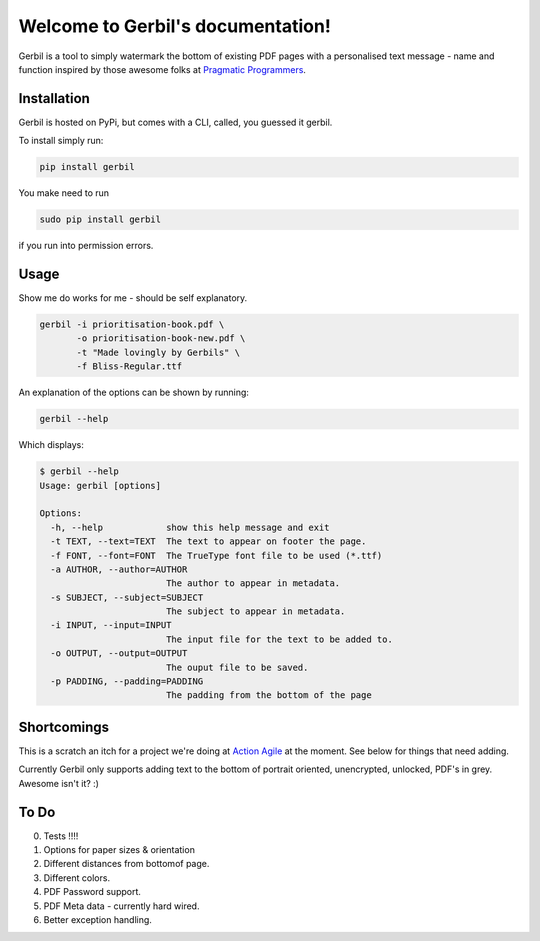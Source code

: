 .. Gerbil documentation master file, created by
   sphinx-quickstart on Thu Mar 13 10:09:17 2014.
   You can adapt this file completely to your liking, but it should at least
   contain the root `toctree` directive.

Welcome to Gerbil's documentation!
===================================

Gerbil is a tool to simply watermark the bottom of existing PDF pages
with a personalised text message - name and function inspired by those awesome folks at `Pragmatic Programmers <http://pragprog.com/>`_.

Installation
------------

Gerbil is hosted on PyPi, but comes with a CLI, called, you guessed it gerbil.

To install simply run:

.. code-block:: bash

    pip install gerbil

You make need to run

.. code-block:: bash

    sudo pip install gerbil

if you run into permission errors.


Usage
-------

Show me do works for me - should be self explanatory.

.. code-block:: bash

    gerbil -i prioritisation-book.pdf \
           -o prioritisation-book-new.pdf \
           -t "Made lovingly by Gerbils" \
           -f Bliss-Regular.ttf

An explanation of the options can be shown by running:

.. code-block:: bash

    gerbil --help

Which displays:

.. code-block:: bash

    $ gerbil --help
    Usage: gerbil [options]

    Options:
      -h, --help            show this help message and exit
      -t TEXT, --text=TEXT  The text to appear on footer the page.
      -f FONT, --font=FONT  The TrueType font file to be used (*.ttf)
      -a AUTHOR, --author=AUTHOR
                            The author to appear in metadata.
      -s SUBJECT, --subject=SUBJECT
                            The subject to appear in metadata.
      -i INPUT, --input=INPUT
                            The input file for the text to be added to.
      -o OUTPUT, --output=OUTPUT
                            The ouput file to be saved.
      -p PADDING, --padding=PADDING
                            The padding from the bottom of the page


Shortcomings
------------

This is a scratch an itch for a project we're doing at `Action Agile <http://actionagile.co.uk/>`_ at the moment. See below for things that need adding.

Currently Gerbil only supports adding text to the bottom of portrait oriented, unencrypted, unlocked, PDF's in grey. Awesome isn't it? :)


To Do
------

0. Tests !!!!
1. Options for paper sizes & orientation
2. Different distances from bottomof page.
3. Different colors.
4. PDF Password support.
5. PDF Meta data - currently hard wired.
6. Better exception handling.
